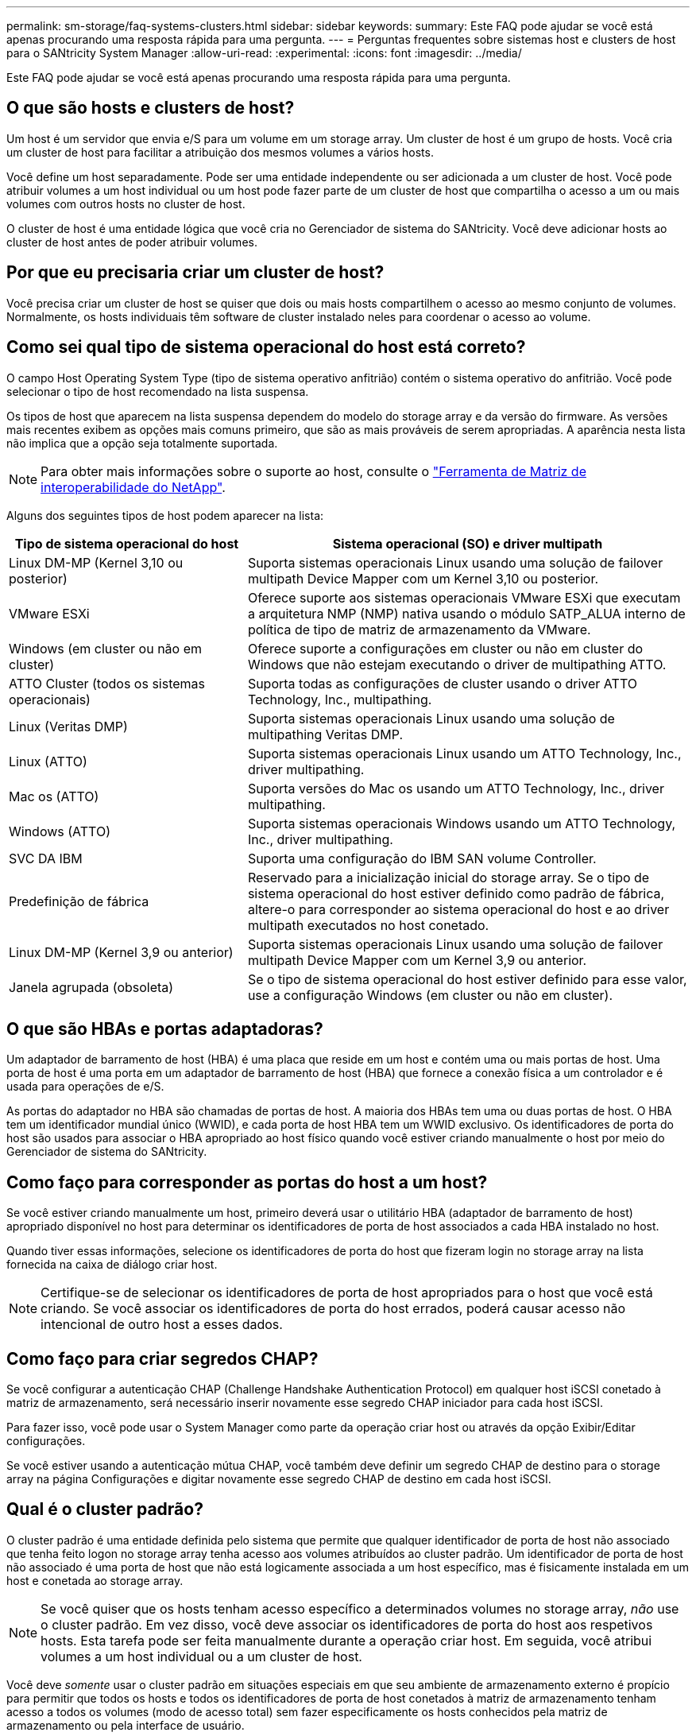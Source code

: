 ---
permalink: sm-storage/faq-systems-clusters.html 
sidebar: sidebar 
keywords:  
summary: Este FAQ pode ajudar se você está apenas procurando uma resposta rápida para uma pergunta. 
---
= Perguntas frequentes sobre sistemas host e clusters de host para o SANtricity System Manager
:allow-uri-read: 
:experimental: 
:icons: font
:imagesdir: ../media/


[role="lead"]
Este FAQ pode ajudar se você está apenas procurando uma resposta rápida para uma pergunta.



== O que são hosts e clusters de host?

Um host é um servidor que envia e/S para um volume em um storage array. Um cluster de host é um grupo de hosts. Você cria um cluster de host para facilitar a atribuição dos mesmos volumes a vários hosts.

Você define um host separadamente. Pode ser uma entidade independente ou ser adicionada a um cluster de host. Você pode atribuir volumes a um host individual ou um host pode fazer parte de um cluster de host que compartilha o acesso a um ou mais volumes com outros hosts no cluster de host.

O cluster de host é uma entidade lógica que você cria no Gerenciador de sistema do SANtricity. Você deve adicionar hosts ao cluster de host antes de poder atribuir volumes.



== Por que eu precisaria criar um cluster de host?

Você precisa criar um cluster de host se quiser que dois ou mais hosts compartilhem o acesso ao mesmo conjunto de volumes. Normalmente, os hosts individuais têm software de cluster instalado neles para coordenar o acesso ao volume.



== Como sei qual tipo de sistema operacional do host está correto?

O campo Host Operating System Type (tipo de sistema operativo anfitrião) contém o sistema operativo do anfitrião. Você pode selecionar o tipo de host recomendado na lista suspensa.

Os tipos de host que aparecem na lista suspensa dependem do modelo do storage array e da versão do firmware. As versões mais recentes exibem as opções mais comuns primeiro, que são as mais prováveis de serem apropriadas. A aparência nesta lista não implica que a opção seja totalmente suportada.

[NOTE]
====
Para obter mais informações sobre o suporte ao host, consulte o https://imt.netapp.com/matrix/#welcome["Ferramenta de Matriz de interoperabilidade do NetApp"^].

====
Alguns dos seguintes tipos de host podem aparecer na lista:

[cols="35h,~"]
|===
| Tipo de sistema operacional do host | Sistema operacional (SO) e driver multipath 


 a| 
Linux DM-MP (Kernel 3,10 ou posterior)
 a| 
Suporta sistemas operacionais Linux usando uma solução de failover multipath Device Mapper com um Kernel 3,10 ou posterior.



 a| 
VMware ESXi
 a| 
Oferece suporte aos sistemas operacionais VMware ESXi que executam a arquitetura NMP (NMP) nativa usando o módulo SATP_ALUA interno de política de tipo de matriz de armazenamento da VMware.



 a| 
Windows (em cluster ou não em cluster)
 a| 
Oferece suporte a configurações em cluster ou não em cluster do Windows que não estejam executando o driver de multipathing ATTO.



 a| 
ATTO Cluster (todos os sistemas operacionais)
 a| 
Suporta todas as configurações de cluster usando o driver ATTO Technology, Inc., multipathing.



 a| 
Linux (Veritas DMP)
 a| 
Suporta sistemas operacionais Linux usando uma solução de multipathing Veritas DMP.



 a| 
Linux (ATTO)
 a| 
Suporta sistemas operacionais Linux usando um ATTO Technology, Inc., driver multipathing.



 a| 
Mac os (ATTO)
 a| 
Suporta versões do Mac os usando um ATTO Technology, Inc., driver multipathing.



 a| 
Windows (ATTO)
 a| 
Suporta sistemas operacionais Windows usando um ATTO Technology, Inc., driver multipathing.



 a| 
SVC DA IBM
 a| 
Suporta uma configuração do IBM SAN volume Controller.



 a| 
Predefinição de fábrica
 a| 
Reservado para a inicialização inicial do storage array. Se o tipo de sistema operacional do host estiver definido como padrão de fábrica, altere-o para corresponder ao sistema operacional do host e ao driver multipath executados no host conetado.



 a| 
Linux DM-MP (Kernel 3,9 ou anterior)
 a| 
Suporta sistemas operacionais Linux usando uma solução de failover multipath Device Mapper com um Kernel 3,9 ou anterior.



 a| 
Janela agrupada (obsoleta)
 a| 
Se o tipo de sistema operacional do host estiver definido para esse valor, use a configuração Windows (em cluster ou não em cluster).

|===


== O que são HBAs e portas adaptadoras?

Um adaptador de barramento de host (HBA) é uma placa que reside em um host e contém uma ou mais portas de host. Uma porta de host é uma porta em um adaptador de barramento de host (HBA) que fornece a conexão física a um controlador e é usada para operações de e/S.

As portas do adaptador no HBA são chamadas de portas de host. A maioria dos HBAs tem uma ou duas portas de host. O HBA tem um identificador mundial único (WWID), e cada porta de host HBA tem um WWID exclusivo. Os identificadores de porta do host são usados para associar o HBA apropriado ao host físico quando você estiver criando manualmente o host por meio do Gerenciador de sistema do SANtricity.



== Como faço para corresponder as portas do host a um host?

Se você estiver criando manualmente um host, primeiro deverá usar o utilitário HBA (adaptador de barramento de host) apropriado disponível no host para determinar os identificadores de porta de host associados a cada HBA instalado no host.

Quando tiver essas informações, selecione os identificadores de porta do host que fizeram login no storage array na lista fornecida na caixa de diálogo criar host.

[NOTE]
====
Certifique-se de selecionar os identificadores de porta de host apropriados para o host que você está criando. Se você associar os identificadores de porta do host errados, poderá causar acesso não intencional de outro host a esses dados.

====


== Como faço para criar segredos CHAP?

Se você configurar a autenticação CHAP (Challenge Handshake Authentication Protocol) em qualquer host iSCSI conetado à matriz de armazenamento, será necessário inserir novamente esse segredo CHAP iniciador para cada host iSCSI.

Para fazer isso, você pode usar o System Manager como parte da operação criar host ou através da opção Exibir/Editar configurações.

Se você estiver usando a autenticação mútua CHAP, você também deve definir um segredo CHAP de destino para o storage array na página Configurações e digitar novamente esse segredo CHAP de destino em cada host iSCSI.



== Qual é o cluster padrão?

O cluster padrão é uma entidade definida pelo sistema que permite que qualquer identificador de porta de host não associado que tenha feito logon no storage array tenha acesso aos volumes atribuídos ao cluster padrão. Um identificador de porta de host não associado é uma porta de host que não está logicamente associada a um host específico, mas é fisicamente instalada em um host e conetada ao storage array.

[NOTE]
====
Se você quiser que os hosts tenham acesso específico a determinados volumes no storage array, _não_ use o cluster padrão. Em vez disso, você deve associar os identificadores de porta do host aos respetivos hosts. Esta tarefa pode ser feita manualmente durante a operação criar host. Em seguida, você atribui volumes a um host individual ou a um cluster de host.

====
Você deve _somente_ usar o cluster padrão em situações especiais em que seu ambiente de armazenamento externo é propício para permitir que todos os hosts e todos os identificadores de porta de host conetados à matriz de armazenamento tenham acesso a todos os volumes (modo de acesso total) sem fazer especificamente os hosts conhecidos pela matriz de armazenamento ou pela interface de usuário.

Inicialmente, você pode atribuir volumes apenas ao cluster padrão por meio da interface de linha de comando (CLI). No entanto, depois de atribuir pelo menos um volume ao cluster padrão, essa entidade (chamada cluster padrão) é exibida na interface do usuário, onde você pode gerenciar essa entidade.



== O que é o relatório de conetividade do host?

Quando o relatório de conetividade do host é ativado, o storage array monitora continuamente a conexão entre os controladores e os hosts configurados e, em seguida, alerta você se a conexão for interrompida.

Interrupções na conexão podem ocorrer se houver um cabo solto, danificado ou ausente, ou outro problema com o host. Nessas situações, o sistema pode abrir uma mensagem Recovery Guru:

* *Redundância de host perdida* -- abre se qualquer controlador não puder se comunicar com o host.
* *Host Type Incorrect* -- abre se o tipo de host for especificado incorretamente na matriz de armazenamento, o que pode resultar em problemas de failover.


Você pode querer desativar o relatório de conetividade do host em situações em que a reinicialização de um controlador pode levar mais tempo do que o tempo limite da conexão. Desativar esse recurso suprime as mensagens Gurus de recuperação.

[NOTE]
====
A desativação do relatório de conetividade do host também desativa o balanceamento automático de carga, que monitora e equilibra o uso de recursos do controlador. No entanto, se você reativar os relatórios de conetividade do host, o recurso de balanceamento de carga automático não será reativado automaticamente.

====